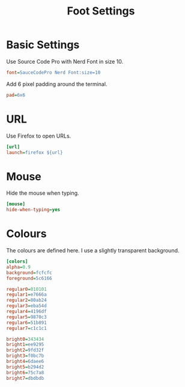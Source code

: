 #+title: Foot Settings
* Basic Settings
Use Source Code Pro with Nerd Font in size 10.
#+begin_src ini :tangle yes
font=SauceCodePro Nerd Font:size=10
#+end_src

Add 6 pixel padding around the terminal.
#+begin_src ini :tangle yes
pad=6x6
#+end_src

* URL
Use Firefox to open URLs.
#+begin_src ini :tangle yes
[url]
launch=firefox ${url}
#+end_src

* Mouse
Hide the mouse when typing.
#+begin_src ini :tangle yes
[mouse]
hide-when-typing=yes
#+end_src

* Colours
The colours are defined here. I use a slightly transparent background.
#+begin_src ini :tangle yes
[colors]
alpha=0.9
background=fcfcfc
foreground=5c6166

regular0=010101
regular1=e7666a
regular2=80ab24
regular3=eba54d
regular4=4196df
regular5=9870c3
regular6=51b891
regular7=c1c1c1

bright0=343434
bright1=ee9295
bright2=9fd32f
bright3=f0bc7b
bright4=6daee6
bright5=b294d2
bright6=75c7a8
bright7=dbdbdb
#+end_src
